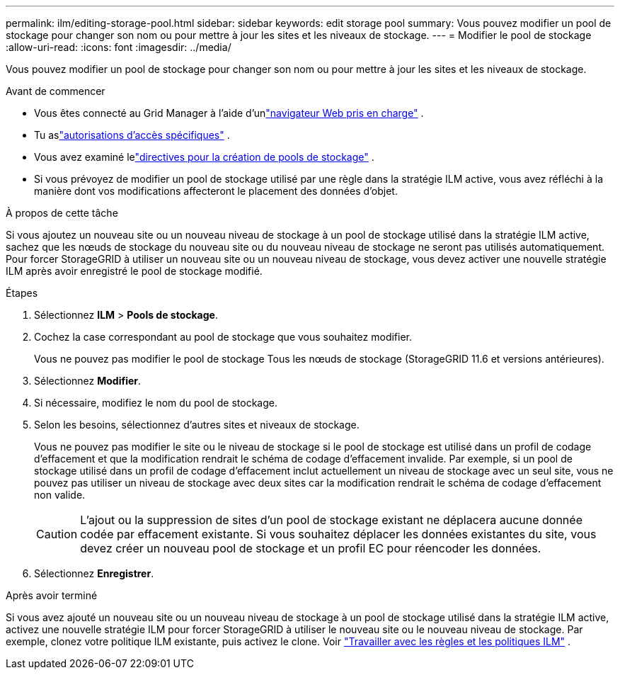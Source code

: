 ---
permalink: ilm/editing-storage-pool.html 
sidebar: sidebar 
keywords: edit storage pool 
summary: Vous pouvez modifier un pool de stockage pour changer son nom ou pour mettre à jour les sites et les niveaux de stockage. 
---
= Modifier le pool de stockage
:allow-uri-read: 
:icons: font
:imagesdir: ../media/


[role="lead"]
Vous pouvez modifier un pool de stockage pour changer son nom ou pour mettre à jour les sites et les niveaux de stockage.

.Avant de commencer
* Vous êtes connecté au Grid Manager à l'aide d'unlink:../admin/web-browser-requirements.html["navigateur Web pris en charge"] .
* Tu aslink:../admin/admin-group-permissions.html["autorisations d'accès spécifiques"] .
* Vous avez examiné lelink:guidelines-for-creating-storage-pools.html["directives pour la création de pools de stockage"] .
* Si vous prévoyez de modifier un pool de stockage utilisé par une règle dans la stratégie ILM active, vous avez réfléchi à la manière dont vos modifications affecteront le placement des données d'objet.


.À propos de cette tâche
Si vous ajoutez un nouveau site ou un nouveau niveau de stockage à un pool de stockage utilisé dans la stratégie ILM active, sachez que les nœuds de stockage du nouveau site ou du nouveau niveau de stockage ne seront pas utilisés automatiquement.  Pour forcer StorageGRID à utiliser un nouveau site ou un nouveau niveau de stockage, vous devez activer une nouvelle stratégie ILM après avoir enregistré le pool de stockage modifié.

.Étapes
. Sélectionnez *ILM* > *Pools de stockage*.
. Cochez la case correspondant au pool de stockage que vous souhaitez modifier.
+
Vous ne pouvez pas modifier le pool de stockage Tous les nœuds de stockage (StorageGRID 11.6 et versions antérieures).

. Sélectionnez *Modifier*.
. Si nécessaire, modifiez le nom du pool de stockage.
. Selon les besoins, sélectionnez d’autres sites et niveaux de stockage.
+
Vous ne pouvez pas modifier le site ou le niveau de stockage si le pool de stockage est utilisé dans un profil de codage d'effacement et que la modification rendrait le schéma de codage d'effacement invalide.  Par exemple, si un pool de stockage utilisé dans un profil de codage d'effacement inclut actuellement un niveau de stockage avec un seul site, vous ne pouvez pas utiliser un niveau de stockage avec deux sites car la modification rendrait le schéma de codage d'effacement non valide.

+

CAUTION: L'ajout ou la suppression de sites d'un pool de stockage existant ne déplacera aucune donnée codée par effacement existante.  Si vous souhaitez déplacer les données existantes du site, vous devez créer un nouveau pool de stockage et un profil EC pour réencoder les données.

. Sélectionnez *Enregistrer*.


.Après avoir terminé
Si vous avez ajouté un nouveau site ou un nouveau niveau de stockage à un pool de stockage utilisé dans la stratégie ILM active, activez une nouvelle stratégie ILM pour forcer StorageGRID à utiliser le nouveau site ou le nouveau niveau de stockage.  Par exemple, clonez votre politique ILM existante, puis activez le clone. Voir link:working-with-ilm-rules-and-ilm-policies.html["Travailler avec les règles et les politiques ILM"] .

